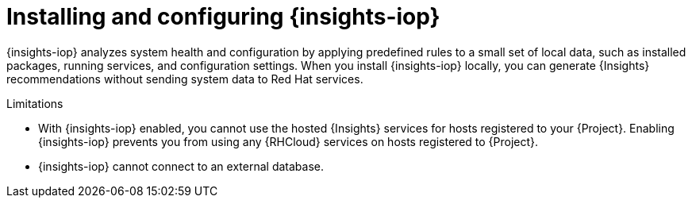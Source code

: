 :_mod-docs-content-type: CONCEPT

[id="installing-and-configuring-{insights-iop-id}"]
= Installing and configuring {insights-iop}

{insights-iop} analyzes system health and configuration by applying predefined rules to a small set of local data, such as installed packages, running services, and configuration settings.
When you install {insights-iop} locally, you can generate {Insights} recommendations without sending system data to Red{nbsp}Hat services.

.Limitations
* With {insights-iop} enabled, you cannot use the hosted {Insights} services for hosts registered to your {Project}.
Enabling {insights-iop} prevents you from using any {RHCloud} services on hosts registered to {Project}.
* {insights-iop} cannot connect to an external database.
